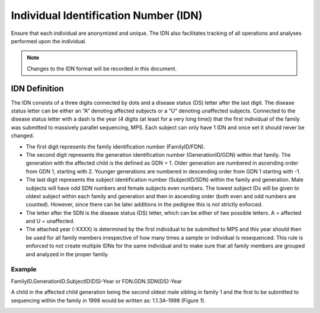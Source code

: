 Individual Identification Number (IDN)
======================================

Ensure that each individual are anonymized and unique. The IDN also facilitates tracking 
of all operations and analyses performed upon the individual.

.. note::
 Changes to the IDN format will be recorded in this document.

IDN Definition
-------------- 
The IDN consists of a three digits connected by dots and a disease status (DS) letter after the last digit. The disease status letter can be either an “A” denoting affected subjects or a “U” denoting unaffected subjects. Connected to the disease status letter with a dash is the year (4 digits (at least for a very long time)) that the first individual of the family was submitted to massively parallel sequencing, MPS. Each subject can only have 1 IDN and once set it should never be changed.

- The first digit represents the family identification number (FamilyID/FDN). 
- The second digit represents the generation identification number (GenerationID/GDN) within that family. The generation with the affected child is the defined as GDN = 1. Older generation are numbered in ascending order from GDN 1, starting with 2. Younger generations are numbered in descending order from GDN 1 starting with -1. 
- The last digit represents the subject identification number (SubjectID/SDN) within the family and generation. Male subjects will have odd SDN numbers and female subjects even numbers. The lowest subject IDs will be given to oldest subject within each family and generation and then in ascending order (both even and odd numbers are counted). However, since there can be later additions in the pedigree this is not strictly enforced.
- The letter after the SDN is the disease status (DS) letter, which can be either of two possible letters. A = affected and U = unaffected.
- The attached year (-XXXX) is determined by the first individual to be submitted to MPS and this year should then be used for all family members irrespective of how many times a sample or individual is resequenced. This rule is enforced to not create multiple IDNs for the same individual and to make sure that all family members are grouped and analyzed in the proper family.  

Example
~~~~~~~
FamilyID.GenerationID.SubjectID(DS)-Year or FDN.GDN.SDN(DS)-Year

A child in the affected child generation being the second oldest male sibling in family 1 and the first to be submitted to sequencing within the family in 1998 would be written as: 1.1.3A-1998 (Figure 1). 

.. image:: IDN_figur1.png
    :width: 600px
    :align: center
    :height: 500px